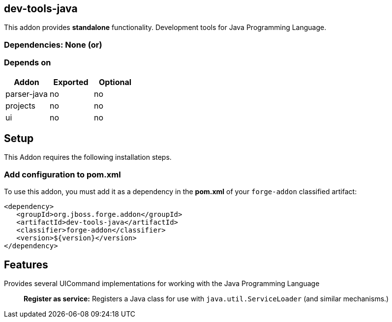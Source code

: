 == dev-tools-java
:idprefix: id_ 

This addon provides *standalone* functionality. Development tools for Java Programming Language.
        
=== Dependencies: None (or)
=== Depends on
[options="header"]
|===
|Addon |Exported |Optional
|parser-java
|no
|no
|projects
|no
|no
|ui
|no
|no
|===

== Setup
This Addon requires the following installation steps.

=== Add configuration to pom.xml 
To use this addon, you must add it as a dependency in the *pom.xml* of your `forge-addon` classified artifact:

[source,xml]
----
<dependency>
   <groupId>org.jboss.forge.addon</groupId>
   <artifactId>dev-tools-java</artifactId>
   <classifier>forge-addon</classifier>
   <version>${version}</version>
</dependency>
----

== Features
Provides several UICommand implementations for working with the Java Programming Language :: 
 *Register as service:* Registers a Java class for use with `java.util.ServiceLoader` (and similar mechanisms.) 